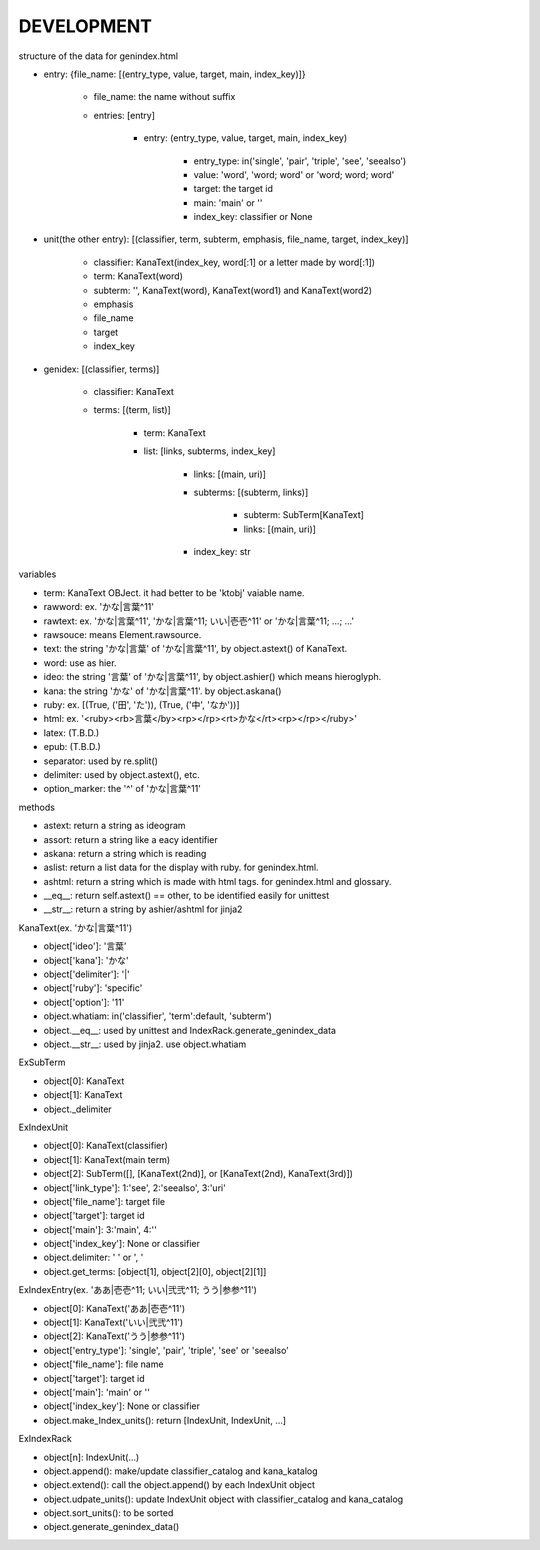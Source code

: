 DEVELOPMENT
-----------
structure of the data for genindex.html

- entry: {file_name: [(entry_type, value, target, main, index_key)]}

    - file_name: the name without suffix
    - entries: [entry]

        - entry: (entry_type, value, target, main, index_key)

            - entry_type: in('single', 'pair', 'triple', 'see', 'seealso')
            - value: 'word', 'word; word' or 'word; word; word'
            - target: the target id
            - main: 'main' or ''
            - index_key: classifier or None

- unit(the other entry): [(classifier, term, subterm, emphasis, file_name, target, index_key)]

    - classifier: KanaText(index_key, word[:1] or a letter made by word[:1])
    - term: KanaText(word)
    - subterm: '', KanaText(word), KanaText(word1) and KanaText(word2)
    - emphasis
    - file_name
    - target
    - index_key

- genidex: [(classifier, terms)]

    - classifier: KanaText
    - terms: [(term, list)]

        - term: KanaText
        - list: [links, subterms, index_key]

            - links: [(main, uri)]
            - subterms: [(subterm, links)]

                - subterm: SubTerm[KanaText]
                - links: [(main, uri)]

            - index_key: str

variables

- term: KanaText OBJect. it had better to be 'ktobj' vaiable name.
- rawword: ex. 'かな|言葉^11'
- rawtext: ex. 'かな|言葉^11', 'かな|言葉^11; いい|壱壱^11' or 'かな|言葉^11; ...; ...'
- rawsouce: means Element.rawsource.
- text: the string 'かな|言葉' of 'かな|言葉^11', by object.astext() of KanaText.
- word: use as hier.
- ideo: the string '言葉' of 'かな|言葉^11', by object.ashier() which means hieroglyph.
- kana: the string 'かな' of 'かな|言葉^11'. by object.askana()
- ruby: ex. [(True, ('田', 'た')), (True, ('中', 'なか'))]
- html: ex. '<ruby><rb>言葉</by><rp></rp><rt>かな</rt><rp></rp></ruby>'
- latex: (T.B.D.)
- epub: (T.B.D.)
- separator: used by re.split()
- delimiter: used by object.astext(), etc.
- option_marker: the '^' of 'かな|言葉^11'

methods

- astext: return a string as ideogram
- assort: return a string like a eacy identifier
- askana: return a string which is reading
- aslist: return a list data for the display with ruby. for genindex.html.
- ashtml: return a string which is made with html tags. for genindex.html and glossary.
- __eq__: return self.astext() == other,  to be identified easily for unittest
- __str__: return a string by ashier/ashtml for jinja2

KanaText(ex. 'かな|言葉^11')

- object['ideo']: '言葉’
- object['kana']: 'かな'
- object['delimiter']: '|'
- object['ruby']: 'specific'
- object['option']: '11'
- object.whatiam: in('classifier', 'term':default, 'subterm')
- object.__eq__: used by unittest and IndexRack.generate_genindex_data
- object.__str__: used by jinja2. use object.whatiam

ExSubTerm

- object[0]: KanaText
- object[1]: KanaText
- object._delimiter

ExIndexUnit

- object[0]: KanaText(classifier)
- object[1]: KanaText(main term)
- object[2]: SubTerm([], [KanaText(2nd)], or [KanaText(2nd), KanaText(3rd)])
- object['link_type']: 1:'see', 2:'seealso', 3:'uri'
- object['file_name']: target file
- object['target']: target id
- object['main']: 3:'main', 4:''
- object['index_key']: None or classifier
- object.delimiter: ' ' or ', '
- object.get_terms: [object[1], object[2][0], object[2][1]]

ExIndexEntry(ex. 'ああ|壱壱^11; いい|弐弐^11; うう|参参^11')

- object[0]: KanaText('ああ|壱壱^11')
- object[1]: KanaText('いい|弐弐^11')
- object[2]: KanaText('うう|参参^11')
- object['entry_type']: 'single', 'pair', 'triple', 'see' or 'seealso'
- object['file_name']: file name
- object['target']: target id
- object['main']: 'main' or ''
- object['index_key']: None or classifier
- object.make_Index_units(): return [IndexUnit, IndexUnit, ...]

ExIndexRack

- object[n]: IndexUnit(...)
- object.append(): make/update classifier_catalog and kana_katalog
- object.extend(): call the object.append() by each IndexUnit object
- object.udpate_units(): update IndexUnit object with classifier_catalog and kana_catalog
- object.sort_units(): to be sorted
- object.generate_genindex_data()
